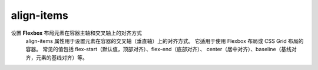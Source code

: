 ==========================
align-items
==========================


.. post:: 2023-02-20 22:06:49
  :tags: css, css常用属性
  :category: 前端
  :author: YanQue
  :location: CD
  :language: zh-cn


设置 **Flexbox** 布局元素在容器主轴和交叉轴上的对齐方式
  align-items 属性用于设置元素在容器的交叉轴（垂直轴）上的对齐方式。
  它适用于使用 Flexbox 布局或 CSS Grid 布局的容器。
  常见的值包括 flex-start（默认值，顶部对齐）、flex-end（底部对齐）、
  center（居中对齐）、baseline（基线对齐，元素的基线对齐）等。


